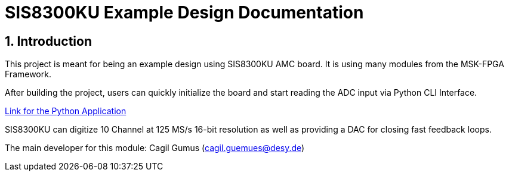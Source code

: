 = SIS8300KU Example Design Documentation
:xrefstyle: full
:toc: macro
:sectnums:
:text-alignment: justify
:icons: font
:front-cover-image: image:cover.svg[pdfwidth=4.25in,align=center]

== Introduction

This project is meant for being an example design using SIS8300KU AMC board. It is using many modules from the MSK-FPGA Framework.

After building the project, users can quickly initialize the board and start reading the ADC input via Python CLI Interface. 

https://gitlab.desy.de/fpgafw/scr/sis8300ku_example_application[Link for the Python Application]

SIS8300KU can digitize 10 Channel at 125 MS/s 16-bit resolution as well as providing a DAC for closing fast feedback loops.

The main developer for this module: Cagil Gumus (cagil.guemues@desy.de) +

